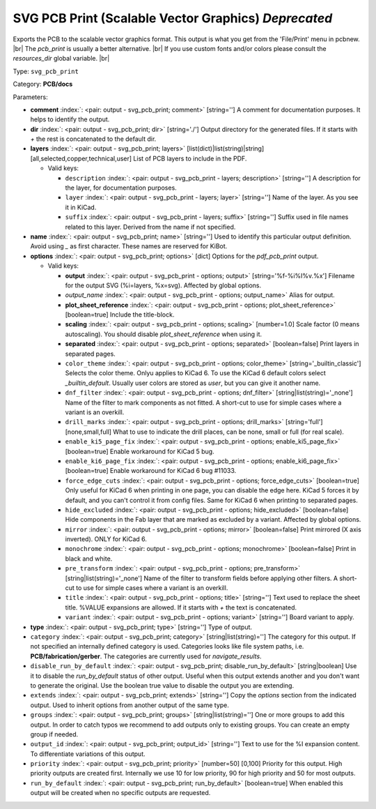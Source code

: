 .. Automatically generated by KiBot, please don't edit this file

.. index::
   pair: SVG PCB Print (Scalable Vector Graphics) *Deprecated*; svg_pcb_print

SVG PCB Print (Scalable Vector Graphics) *Deprecated*
~~~~~~~~~~~~~~~~~~~~~~~~~~~~~~~~~~~~~~~~~~~~~~~~~~~~~

Exports the PCB to the scalable vector graphics format.
This output is what you get from the 'File/Print' menu in pcbnew. |br|
The `pcb_print` is usually a better alternative. |br|
If you use custom fonts and/or colors please consult the `resources_dir` global variable. |br|

Type: ``svg_pcb_print``

Category: **PCB/docs**

Parameters:

-  **comment** :index:`: <pair: output - svg_pcb_print; comment>` [string=''] A comment for documentation purposes. It helps to identify the output.
-  **dir** :index:`: <pair: output - svg_pcb_print; dir>` [string='./'] Output directory for the generated files.
   If it starts with `+` the rest is concatenated to the default dir.
-  **layers** :index:`: <pair: output - svg_pcb_print; layers>` [list(dict)|list(string)|string] [all,selected,copper,technical,user]
   List of PCB layers to include in the PDF.

   -  Valid keys:

      -  ``description`` :index:`: <pair: output - svg_pcb_print - layers; description>` [string=''] A description for the layer, for documentation purposes.
      -  ``layer`` :index:`: <pair: output - svg_pcb_print - layers; layer>` [string=''] Name of the layer. As you see it in KiCad.
      -  ``suffix`` :index:`: <pair: output - svg_pcb_print - layers; suffix>` [string=''] Suffix used in file names related to this layer. Derived from the name if not specified.

-  **name** :index:`: <pair: output - svg_pcb_print; name>` [string=''] Used to identify this particular output definition.
   Avoid using `_` as first character. These names are reserved for KiBot.
-  **options** :index:`: <pair: output - svg_pcb_print; options>` [dict] Options for the `pdf_pcb_print` output.

   -  Valid keys:

      -  **output** :index:`: <pair: output - svg_pcb_print - options; output>` [string='%f-%i%I%v.%x'] Filename for the output SVG (%i=layers, %x=svg). Affected by global options.
      -  *output_name* :index:`: <pair: output - svg_pcb_print - options; output_name>` Alias for output.
      -  **plot_sheet_reference** :index:`: <pair: output - svg_pcb_print - options; plot_sheet_reference>` [boolean=true] Include the title-block.
      -  **scaling** :index:`: <pair: output - svg_pcb_print - options; scaling>` [number=1.0] Scale factor (0 means autoscaling). You should disable `plot_sheet_reference` when using it.
      -  **separated** :index:`: <pair: output - svg_pcb_print - options; separated>` [boolean=false] Print layers in separated pages.
      -  ``color_theme`` :index:`: <pair: output - svg_pcb_print - options; color_theme>` [string='_builtin_classic'] Selects the color theme. Onlyu applies to KiCad 6.
         To use the KiCad 6 default colors select `_builtin_default`.
         Usually user colors are stored as `user`, but you can give it another name.
      -  ``dnf_filter`` :index:`: <pair: output - svg_pcb_print - options; dnf_filter>` [string|list(string)='_none'] Name of the filter to mark components as not fitted.
         A short-cut to use for simple cases where a variant is an overkill.

      -  ``drill_marks`` :index:`: <pair: output - svg_pcb_print - options; drill_marks>` [string='full'] [none,small,full] What to use to indicate the drill places, can be none, small or full (for real scale).
      -  ``enable_ki5_page_fix`` :index:`: <pair: output - svg_pcb_print - options; enable_ki5_page_fix>` [boolean=true] Enable workaround for KiCad 5 bug.
      -  ``enable_ki6_page_fix`` :index:`: <pair: output - svg_pcb_print - options; enable_ki6_page_fix>` [boolean=true] Enable workaround for KiCad 6 bug #11033.
      -  ``force_edge_cuts`` :index:`: <pair: output - svg_pcb_print - options; force_edge_cuts>` [boolean=true] Only useful for KiCad 6 when printing in one page, you can disable the edge here.
         KiCad 5 forces it by default, and you can't control it from config files.
         Same for KiCad 6 when printing to separated pages.
      -  ``hide_excluded`` :index:`: <pair: output - svg_pcb_print - options; hide_excluded>` [boolean=false] Hide components in the Fab layer that are marked as excluded by a variant.
         Affected by global options.
      -  ``mirror`` :index:`: <pair: output - svg_pcb_print - options; mirror>` [boolean=false] Print mirrored (X axis inverted). ONLY for KiCad 6.
      -  ``monochrome`` :index:`: <pair: output - svg_pcb_print - options; monochrome>` [boolean=false] Print in black and white.
      -  ``pre_transform`` :index:`: <pair: output - svg_pcb_print - options; pre_transform>` [string|list(string)='_none'] Name of the filter to transform fields before applying other filters.
         A short-cut to use for simple cases where a variant is an overkill.

      -  ``title`` :index:`: <pair: output - svg_pcb_print - options; title>` [string=''] Text used to replace the sheet title. %VALUE expansions are allowed.
         If it starts with `+` the text is concatenated.
      -  ``variant`` :index:`: <pair: output - svg_pcb_print - options; variant>` [string=''] Board variant to apply.

-  **type** :index:`: <pair: output - svg_pcb_print; type>` [string=''] Type of output.
-  ``category`` :index:`: <pair: output - svg_pcb_print; category>` [string|list(string)=''] The category for this output. If not specified an internally defined category is used.
   Categories looks like file system paths, i.e. **PCB/fabrication/gerber**.
   The categories are currently used for `navigate_results`.

-  ``disable_run_by_default`` :index:`: <pair: output - svg_pcb_print; disable_run_by_default>` [string|boolean] Use it to disable the `run_by_default` status of other output.
   Useful when this output extends another and you don't want to generate the original.
   Use the boolean true value to disable the output you are extending.
-  ``extends`` :index:`: <pair: output - svg_pcb_print; extends>` [string=''] Copy the `options` section from the indicated output.
   Used to inherit options from another output of the same type.
-  ``groups`` :index:`: <pair: output - svg_pcb_print; groups>` [string|list(string)=''] One or more groups to add this output. In order to catch typos
   we recommend to add outputs only to existing groups. You can create an empty group if
   needed.

-  ``output_id`` :index:`: <pair: output - svg_pcb_print; output_id>` [string=''] Text to use for the %I expansion content. To differentiate variations of this output.
-  ``priority`` :index:`: <pair: output - svg_pcb_print; priority>` [number=50] [0,100] Priority for this output. High priority outputs are created first.
   Internally we use 10 for low priority, 90 for high priority and 50 for most outputs.
-  ``run_by_default`` :index:`: <pair: output - svg_pcb_print; run_by_default>` [boolean=true] When enabled this output will be created when no specific outputs are requested.

